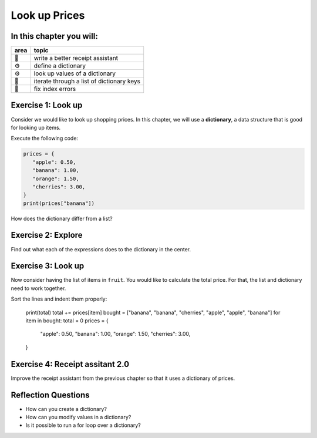 Look up Prices
==============

In this chapter you will:
-------------------------

======= ====================================
area    topic
======= ====================================
🚀      write a better receipt assistant
⚙       define a dictionary
⚙       look up values of a dictionary
🔀      iterate through a list of dictionary keys
🐞      fix index errors
======= ====================================

Exercise 1: Look up
-------------------

Consider we would like to look up shopping prices.
In this chapter, we will use a **dictionary**,
a data structure that is good for looking up items.

Execute the following code:

.. code:: python3

   prices = {
      "apple": 0.50,
      "banana": 1.00,
      "orange": 1.50,
      "cherries": 3.00,
   }
   print(prices["banana"])

How does the dictionary differ from a list?


Exercise 2: Explore
-------------------

Find out what each of the expressions does to the dictionary in the center.

.. figure:: dicts.png
   :alt: dict exercise


Exercise 3: Look up
-------------------

Now consider having the list of items in ``fruit``.
You would like to calculate the total price.
For that, the list and dictionary need to work together.

Sort the lines and indent them properly:

   print(total)
   total += prices[item]
   bought = ["banana", "banana", "cherries", "apple", "apple", "banana"]
   for item in bought:
   total = 0
   prices = {
      "apple": 0.50,
      "banana": 1.00,
      "orange": 1.50,
      "cherries": 3.00,
   }

Exercise 4: Receipt assitant 2.0
--------------------------------

Improve the receipt assistant from the previous chapter
so that it uses a dictionary of prices.


Reflection Questions
--------------------

-  How can you create a dictionary?
-  How can you modify values in a dictionary?
-  Is it possible to run a for loop over a dictionary?

